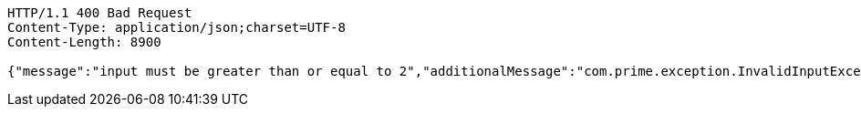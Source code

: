 [source,http,options="nowrap"]
----
HTTP/1.1 400 Bad Request
Content-Type: application/json;charset=UTF-8
Content-Length: 8900

{"message":"input must be greater than or equal to 2","additionalMessage":"com.prime.exception.InvalidInputException: input must be greater than or equal to 2\r\n\tat com.prime.service.PrimeNumberGeneratorServiceSequential.generatePrimeNumbers(PrimeNumberGeneratorServiceSequential.java:29)\r\n\tat com.prime.controller.PrimeNumberController.getPrimeNumbers(PrimeNumberController.java:37)\r\n\tat sun.reflect.NativeMethodAccessorImpl.invoke0(Native Method)\r\n\tat sun.reflect.NativeMethodAccessorImpl.invoke(NativeMethodAccessorImpl.java:62)\r\n\tat sun.reflect.DelegatingMethodAccessorImpl.invoke(DelegatingMethodAccessorImpl.java:43)\r\n\tat java.lang.reflect.Method.invoke(Method.java:498)\r\n\tat org.springframework.web.method.support.InvocableHandlerMethod.doInvoke(InvocableHandlerMethod.java:209)\r\n\tat org.springframework.web.method.support.InvocableHandlerMethod.invokeForRequest(InvocableHandlerMethod.java:136)\r\n\tat org.springframework.web.servlet.mvc.method.annotation.ServletInvocableHandlerMethod.invokeAndHandle(ServletInvocableHandlerMethod.java:102)\r\n\tat org.springframework.web.servlet.mvc.method.annotation.RequestMappingHandlerAdapter.invokeHandlerMethod(RequestMappingHandlerAdapter.java:877)\r\n\tat org.springframework.web.servlet.mvc.method.annotation.RequestMappingHandlerAdapter.handleInternal(RequestMappingHandlerAdapter.java:783)\r\n\tat org.springframework.web.servlet.mvc.method.AbstractHandlerMethodAdapter.handle(AbstractHandlerMethodAdapter.java:87)\r\n\tat org.springframework.web.servlet.DispatcherServlet.doDispatch(DispatcherServlet.java:991)\r\n\tat org.springframework.web.servlet.DispatcherServlet.doService(DispatcherServlet.java:925)\r\n\tat org.springframework.web.servlet.FrameworkServlet.processRequest(FrameworkServlet.java:974)\r\n\tat org.springframework.web.servlet.FrameworkServlet.doGet(FrameworkServlet.java:866)\r\n\tat javax.servlet.http.HttpServlet.service(HttpServlet.java:687)\r\n\tat org.springframework.web.servlet.FrameworkServlet.service(FrameworkServlet.java:851)\r\n\tat org.springframework.test.web.servlet.TestDispatcherServlet.service(TestDispatcherServlet.java:68)\r\n\tat javax.servlet.http.HttpServlet.service(HttpServlet.java:790)\r\n\tat org.springframework.mock.web.MockFilterChain$ServletFilterProxy.doFilter(MockFilterChain.java:166)\r\n\tat org.springframework.mock.web.MockFilterChain.doFilter(MockFilterChain.java:133)\r\n\tat org.springframework.web.filter.RequestContextFilter.doFilterInternal(RequestContextFilter.java:99)\r\n\tat org.springframework.web.filter.OncePerRequestFilter.doFilter(OncePerRequestFilter.java:107)\r\n\tat org.springframework.mock.web.MockFilterChain.doFilter(MockFilterChain.java:133)\r\n\tat org.springframework.web.filter.HttpPutFormContentFilter.doFilterInternal(HttpPutFormContentFilter.java:109)\r\n\tat org.springframework.web.filter.OncePerRequestFilter.doFilter(OncePerRequestFilter.java:107)\r\n\tat org.springframework.mock.web.MockFilterChain.doFilter(MockFilterChain.java:133)\r\n\tat org.springframework.web.filter.HiddenHttpMethodFilter.doFilterInternal(HiddenHttpMethodFilter.java:81)\r\n\tat org.springframework.web.filter.OncePerRequestFilter.doFilter(OncePerRequestFilter.java:107)\r\n\tat org.springframework.mock.web.MockFilterChain.doFilter(MockFilterChain.java:133)\r\n\tat org.springframework.test.web.servlet.MockMvc.perform(MockMvc.java:165)\r\n\tat com.prime.Integration.test.PrimeControllerRestDocumentationTest.testRequestWithInvalidInputShouldReturnErrorResponse(PrimeControllerRestDocumentationTest.java:49)\r\n\tat sun.reflect.NativeMethodAccessorImpl.invoke0(Native Method)\r\n\tat sun.reflect.NativeMethodAccessorImpl.invoke(NativeMethodAccessorImpl.java:62)\r\n\tat sun.reflect.DelegatingMethodAccessorImpl.invoke(DelegatingMethodAccessorImpl.java:43)\r\n\tat java.lang.reflect.Method.invoke(Method.java:498)\r\n\tat org.junit.runners.model.FrameworkMethod$1.runReflectiveCall(FrameworkMethod.java:50)\r\n\tat org.junit.internal.runners.model.ReflectiveCallable.run(ReflectiveCallable.java:12)\r\n\tat org.junit.runners.model.FrameworkMethod.invokeExplosively(FrameworkMethod.java:47)\r\n\tat org.junit.internal.runners.statements.InvokeMethod.evaluate(InvokeMethod.java:17)\r\n\tat org.springframework.test.context.junit4.statements.RunBeforeTestExecutionCallbacks.evaluate(RunBeforeTestExecutionCallbacks.java:73)\r\n\tat org.springframework.test.context.junit4.statements.RunAfterTestExecutionCallbacks.evaluate(RunAfterTestExecutionCallbacks.java:83)\r\n\tat org.springframework.test.context.junit4.statements.RunBeforeTestMethodCallbacks.evaluate(RunBeforeTestMethodCallbacks.java:75)\r\n\tat org.springframework.test.context.junit4.statements.RunAfterTestMethodCallbacks.evaluate(RunAfterTestMethodCallbacks.java:86)\r\n\tat org.springframework.test.context.junit4.statements.SpringRepeat.evaluate(SpringRepeat.java:84)\r\n\tat org.junit.runners.ParentRunner.runLeaf(ParentRunner.java:325)\r\n\tat org.springframework.test.context.junit4.SpringJUnit4ClassRunner.runChild(SpringJUnit4ClassRunner.java:251)\r\n\tat org.springframework.test.context.junit4.SpringJUnit4ClassRunner.runChild(SpringJUnit4ClassRunner.java:97)\r\n\tat org.junit.runners.ParentRunner$3.run(ParentRunner.java:290)\r\n\tat org.junit.runners.ParentRunner$1.schedule(ParentRunner.java:71)\r\n\tat org.junit.runners.ParentRunner.runChildren(ParentRunner.java:288)\r\n\tat org.junit.runners.ParentRunner.access$000(ParentRunner.java:58)\r\n\tat org.junit.runners.ParentRunner$2.evaluate(ParentRunner.java:268)\r\n\tat org.springframework.test.context.junit4.statements.RunBeforeTestClassCallbacks.evaluate(RunBeforeTestClassCallbacks.java:61)\r\n\tat org.springframework.test.context.junit4.statements.RunAfterTestClassCallbacks.evaluate(RunAfterTestClassCallbacks.java:70)\r\n\tat org.junit.runners.ParentRunner.run(ParentRunner.java:363)\r\n\tat org.springframework.test.context.junit4.SpringJUnit4ClassRunner.run(SpringJUnit4ClassRunner.java:190)\r\n\tat org.gradle.api.internal.tasks.testing.junit.JUnitTestClassExecutor.runTestClass(JUnitTestClassExecutor.java:116)\r\n\tat org.gradle.api.internal.tasks.testing.junit.JUnitTestClassExecutor.execute(JUnitTestClassExecutor.java:59)\r\n\tat org.gradle.api.internal.tasks.testing.junit.JUnitTestClassExecutor.execute(JUnitTestClassExecutor.java:39)\r\n\tat org.gradle.api.internal.tasks.testing.junit.AbstractJUnitTestClassProcessor.processTestClass(AbstractJUnitTestClassProcessor.java:66)\r\n\tat org.gradle.api.internal.tasks.testing.SuiteTestClassProcessor.processTestClass(SuiteTestClassProcessor.java:51)\r\n\tat sun.reflect.NativeMethodAccessorImpl.invoke0(Native Method)\r\n\tat sun.reflect.NativeMethodAccessorImpl.invoke(NativeMethodAccessorImpl.java:62)\r\n\tat sun.reflect.DelegatingMethodAccessorImpl.invoke(DelegatingMethodAccessorImpl.java:43)\r\n\tat java.lang.reflect.Method.invoke(Method.java:498)\r\n\tat org.gradle.internal.dispatch.ReflectionDispatch.dispatch(ReflectionDispatch.java:35)\r\n\tat org.gradle.internal.dispatch.ReflectionDispatch.dispatch(ReflectionDispatch.java:24)\r\n\tat org.gradle.internal.dispatch.ContextClassLoaderDispatch.dispatch(ContextClassLoaderDispatch.java:32)\r\n\tat org.gradle.internal.dispatch.ProxyDispatchAdapter$DispatchingInvocationHandler.invoke(ProxyDispatchAdapter.java:93)\r\n\tat com.sun.proxy.$Proxy1.processTestClass(Unknown Source)\r\n\tat org.gradle.api.internal.tasks.testing.worker.TestWorker.processTestClass(TestWorker.java:109)\r\n\tat sun.reflect.NativeMethodAccessorImpl.invoke0(Native Method)\r\n\tat sun.reflect.NativeMethodAccessorImpl.invoke(NativeMethodAccessorImpl.java:62)\r\n\tat sun.reflect.DelegatingMethodAccessorImpl.invoke(DelegatingMethodAccessorImpl.java:43)\r\n\tat java.lang.reflect.Method.invoke(Method.java:498)\r\n\tat org.gradle.internal.dispatch.ReflectionDispatch.dispatch(ReflectionDispatch.java:35)\r\n\tat org.gradle.internal.dispatch.ReflectionDispatch.dispatch(ReflectionDispatch.java:24)\r\n\tat org.gradle.internal.remote.internal.hub.MessageHubBackedObjectConnection$DispatchWrapper.dispatch(MessageHubBackedObjectConnection.java:146)\r\n\tat org.gradle.internal.remote.internal.hub.MessageHubBackedObjectConnection$DispatchWrapper.dispatch(MessageHubBackedObjectConnection.java:128)\r\n\tat org.gradle.internal.remote.internal.hub.MessageHub$Handler.run(MessageHub.java:404)\r\n\tat org.gradle.internal.concurrent.ExecutorPolicy$CatchAndRecordFailures.onExecute(ExecutorPolicy.java:63)\r\n\tat org.gradle.internal.concurrent.ManagedExecutorImpl$1.run(ManagedExecutorImpl.java:46)\r\n\tat java.util.concurrent.ThreadPoolExecutor.runWorker(ThreadPoolExecutor.java:1149)\r\n\tat java.util.concurrent.ThreadPoolExecutor$Worker.run(ThreadPoolExecutor.java:624)\r\n\tat org.gradle.internal.concurrent.ThreadFactoryImpl$ManagedThreadRunnable.run(ThreadFactoryImpl.java:55)\r\n\tat java.lang.Thread.run(Thread.java:748)\r\n"}
----